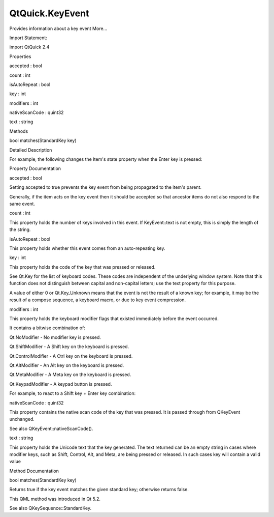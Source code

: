 QtQuick.KeyEvent
================

.. raw:: html

   <p>

Provides information about a key event More...

.. raw:: html

   </p>

.. raw:: html

   <!-- @@@KeyEvent -->

.. raw:: html

   <table class="alignedsummary">

.. raw:: html

   <tr>

.. raw:: html

   <td class="memItemLeft rightAlign topAlign">

Import Statement:

.. raw:: html

   </td>

.. raw:: html

   <td class="memItemRight bottomAlign">

import QtQuick 2.4

.. raw:: html

   </td>

.. raw:: html

   </tr>

.. raw:: html

   </table>

.. raw:: html

   <ul>

.. raw:: html

   </ul>

.. raw:: html

   <h2 id="properties">

Properties

.. raw:: html

   </h2>

.. raw:: html

   <ul>

.. raw:: html

   <li class="fn">

accepted : bool

.. raw:: html

   </li>

.. raw:: html

   <li class="fn">

count : int

.. raw:: html

   </li>

.. raw:: html

   <li class="fn">

isAutoRepeat : bool

.. raw:: html

   </li>

.. raw:: html

   <li class="fn">

key : int

.. raw:: html

   </li>

.. raw:: html

   <li class="fn">

modifiers : int

.. raw:: html

   </li>

.. raw:: html

   <li class="fn">

nativeScanCode : quint32

.. raw:: html

   </li>

.. raw:: html

   <li class="fn">

text : string

.. raw:: html

   </li>

.. raw:: html

   </ul>

.. raw:: html

   <h2 id="methods">

Methods

.. raw:: html

   </h2>

.. raw:: html

   <ul>

.. raw:: html

   <li class="fn">

bool matches(StandardKey key)

.. raw:: html

   </li>

.. raw:: html

   </ul>

.. raw:: html

   <!-- $$$KeyEvent-description -->

.. raw:: html

   <h2 id="details">

Detailed Description

.. raw:: html

   </h2>

.. raw:: html

   </p>

.. raw:: html

   <p>

For example, the following changes the Item's state property when the
Enter key is pressed:

.. raw:: html

   </p>

.. raw:: html

   <pre class="qml"><span class="type"><a href="QtQuick.Item.md">Item</a></span> {
   <span class="name">focus</span>: <span class="number">true</span>
   <span class="name">Keys</span>.onPressed: { <span class="keyword">if</span> (<span class="name">event</span>.<span class="name">key</span> <span class="operator">==</span> <span class="name">Qt</span>.<span class="name">Key_Enter</span>) <span class="name">state</span> <span class="operator">=</span> <span class="string">'ShowDetails'</span>; }
   }</pre>

.. raw:: html

   <!-- @@@KeyEvent -->

.. raw:: html

   <h2>

Property Documentation

.. raw:: html

   </h2>

.. raw:: html

   <!-- $$$accepted -->

.. raw:: html

   <table class="qmlname">

.. raw:: html

   <tr valign="top" id="accepted-prop">

.. raw:: html

   <td class="tblQmlPropNode">

.. raw:: html

   <p>

accepted : bool

.. raw:: html

   </p>

.. raw:: html

   </td>

.. raw:: html

   </tr>

.. raw:: html

   </table>

.. raw:: html

   <p>

Setting accepted to true prevents the key event from being propagated to
the item's parent.

.. raw:: html

   </p>

.. raw:: html

   <p>

Generally, if the item acts on the key event then it should be accepted
so that ancestor items do not also respond to the same event.

.. raw:: html

   </p>

.. raw:: html

   <!-- @@@accepted -->

.. raw:: html

   <table class="qmlname">

.. raw:: html

   <tr valign="top" id="count-prop">

.. raw:: html

   <td class="tblQmlPropNode">

.. raw:: html

   <p>

count : int

.. raw:: html

   </p>

.. raw:: html

   </td>

.. raw:: html

   </tr>

.. raw:: html

   </table>

.. raw:: html

   <p>

This property holds the number of keys involved in this event. If
KeyEvent::text is not empty, this is simply the length of the string.

.. raw:: html

   </p>

.. raw:: html

   <!-- @@@count -->

.. raw:: html

   <table class="qmlname">

.. raw:: html

   <tr valign="top" id="isAutoRepeat-prop">

.. raw:: html

   <td class="tblQmlPropNode">

.. raw:: html

   <p>

isAutoRepeat : bool

.. raw:: html

   </p>

.. raw:: html

   </td>

.. raw:: html

   </tr>

.. raw:: html

   </table>

.. raw:: html

   <p>

This property holds whether this event comes from an auto-repeating key.

.. raw:: html

   </p>

.. raw:: html

   <!-- @@@isAutoRepeat -->

.. raw:: html

   <table class="qmlname">

.. raw:: html

   <tr valign="top" id="key-prop">

.. raw:: html

   <td class="tblQmlPropNode">

.. raw:: html

   <p>

key : int

.. raw:: html

   </p>

.. raw:: html

   </td>

.. raw:: html

   </tr>

.. raw:: html

   </table>

.. raw:: html

   <p>

This property holds the code of the key that was pressed or released.

.. raw:: html

   </p>

.. raw:: html

   <p>

See Qt.Key for the list of keyboard codes. These codes are independent
of the underlying window system. Note that this function does not
distinguish between capital and non-capital letters; use the text
property for this purpose.

.. raw:: html

   </p>

.. raw:: html

   <p>

A value of either 0 or Qt.Key\_Unknown means that the event is not the
result of a known key; for example, it may be the result of a compose
sequence, a keyboard macro, or due to key event compression.

.. raw:: html

   </p>

.. raw:: html

   <!-- @@@key -->

.. raw:: html

   <table class="qmlname">

.. raw:: html

   <tr valign="top" id="modifiers-prop">

.. raw:: html

   <td class="tblQmlPropNode">

.. raw:: html

   <p>

modifiers : int

.. raw:: html

   </p>

.. raw:: html

   </td>

.. raw:: html

   </tr>

.. raw:: html

   </table>

.. raw:: html

   <p>

This property holds the keyboard modifier flags that existed immediately
before the event occurred.

.. raw:: html

   </p>

.. raw:: html

   <p>

It contains a bitwise combination of:

.. raw:: html

   </p>

.. raw:: html

   <ul>

.. raw:: html

   <li>

Qt.NoModifier - No modifier key is pressed.

.. raw:: html

   </li>

.. raw:: html

   <li>

Qt.ShiftModifier - A Shift key on the keyboard is pressed.

.. raw:: html

   </li>

.. raw:: html

   <li>

Qt.ControlModifier - A Ctrl key on the keyboard is pressed.

.. raw:: html

   </li>

.. raw:: html

   <li>

Qt.AltModifier - An Alt key on the keyboard is pressed.

.. raw:: html

   </li>

.. raw:: html

   <li>

Qt.MetaModifier - A Meta key on the keyboard is pressed.

.. raw:: html

   </li>

.. raw:: html

   <li>

Qt.KeypadModifier - A keypad button is pressed.

.. raw:: html

   </li>

.. raw:: html

   </ul>

.. raw:: html

   <p>

For example, to react to a Shift key + Enter key combination:

.. raw:: html

   </p>

.. raw:: html

   <pre class="qml"><span class="type"><a href="QtQuick.Item.md">Item</a></span> {
   <span class="name">focus</span>: <span class="number">true</span>
   <span class="name">Keys</span>.onPressed: {
   <span class="keyword">if</span> ((<span class="name">event</span>.<span class="name">key</span> <span class="operator">==</span> <span class="name">Qt</span>.<span class="name">Key_Enter</span>) <span class="operator">&amp;&amp;</span> (<span class="name">event</span>.<span class="name">modifiers</span> <span class="operator">&amp;</span> <span class="name">Qt</span>.<span class="name">ShiftModifier</span>))
   <span class="name">doSomething</span>();
   }
   }</pre>

.. raw:: html

   <!-- @@@modifiers -->

.. raw:: html

   <table class="qmlname">

.. raw:: html

   <tr valign="top" id="nativeScanCode-prop">

.. raw:: html

   <td class="tblQmlPropNode">

.. raw:: html

   <p>

nativeScanCode : quint32

.. raw:: html

   </p>

.. raw:: html

   </td>

.. raw:: html

   </tr>

.. raw:: html

   </table>

.. raw:: html

   <p>

This property contains the native scan code of the key that was pressed.
It is passed through from QKeyEvent unchanged.

.. raw:: html

   </p>

.. raw:: html

   <p>

See also QKeyEvent::nativeScanCode().

.. raw:: html

   </p>

.. raw:: html

   <!-- @@@nativeScanCode -->

.. raw:: html

   <table class="qmlname">

.. raw:: html

   <tr valign="top" id="text-prop">

.. raw:: html

   <td class="tblQmlPropNode">

.. raw:: html

   <p>

text : string

.. raw:: html

   </p>

.. raw:: html

   </td>

.. raw:: html

   </tr>

.. raw:: html

   </table>

.. raw:: html

   <p>

This property holds the Unicode text that the key generated. The text
returned can be an empty string in cases where modifier keys, such as
Shift, Control, Alt, and Meta, are being pressed or released. In such
cases key will contain a valid value

.. raw:: html

   </p>

.. raw:: html

   <!-- @@@text -->

.. raw:: html

   <h2>

Method Documentation

.. raw:: html

   </h2>

.. raw:: html

   <!-- $$$matches -->

.. raw:: html

   <table class="qmlname">

.. raw:: html

   <tr valign="top" id="matches-method">

.. raw:: html

   <td class="tblQmlFuncNode">

.. raw:: html

   <p>

bool matches(StandardKey key)

.. raw:: html

   </p>

.. raw:: html

   </td>

.. raw:: html

   </tr>

.. raw:: html

   </table>

.. raw:: html

   <p>

Returns true if the key event matches the given standard key; otherwise
returns false.

.. raw:: html

   </p>

.. raw:: html

   <pre class="qml"><span class="type"><a href="QtQuick.Item.md">Item</a></span> {
   <span class="name">focus</span>: <span class="number">true</span>
   <span class="name">Keys</span>.onPressed: {
   <span class="keyword">if</span> (<span class="name">event</span>.<span class="name">matches</span>(<span class="name">StandardKey</span>.<span class="name">Undo</span>))
   <span class="name">myModel</span>.<span class="name">undo</span>();
   <span class="keyword">else</span> <span class="keyword">if</span> (<span class="name">event</span>.<span class="name">matches</span>(<span class="name">StandardKey</span>.<span class="name">Redo</span>))
   <span class="name">myModel</span>.<span class="name">redo</span>();
   }
   }</pre>

.. raw:: html

   <p>

This QML method was introduced in Qt 5.2.

.. raw:: html

   </p>

.. raw:: html

   <p>

See also QKeySequence::StandardKey.

.. raw:: html

   </p>

.. raw:: html

   <!-- @@@matches -->


